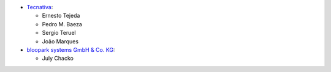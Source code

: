 * `Tecnativa <https://www.tecnativa.com>`_:

  * Ernesto Tejeda
  * Pedro M. Baeza
  * Sergio Teruel
  * João Marques

* `bloopark systems GmbH & Co. KG <https://www.bloopark.de>`_:

  * July Chacko
